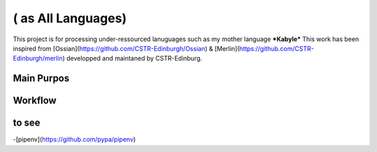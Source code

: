 ( as All Languages)
===============================
This project is for processing under-ressourced lanuguages such as my mother language ***Kabyle*** 
This work has been inspired from [Ossian](https://github.com/CSTR-Edinburgh/Ossian) & [Merlin](https://github.com/CSTR-Edinburgh/merlin) developped and maintaned by CSTR-Edinburg.


Main Purpos
-----------




Workflow
--------

to see
--------

-[pipenv](https://github.com/pypa/pipenv)
